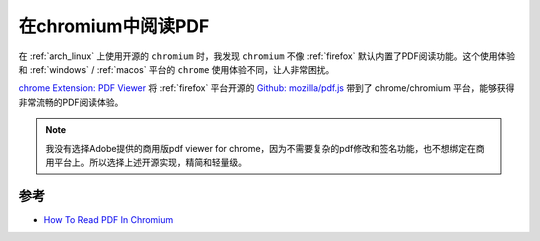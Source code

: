 .. _read_pdf_in_chromium:

========================
在chromium中阅读PDF
========================

在 :ref:`arch_linux` 上使用开源的 ``chromium`` 时，我发现 ``chromium`` 不像 :ref:`firefox` 默认内置了PDF阅读功能。这个使用体验和 :ref:`windows` / :ref:`macos` 平台的 ``chrome`` 使用体验不同，让人非常困扰。

`chrome Extension: PDF Viewer <https://chrome.google.com/webstore/detail/pdf-viewer/oemmndcbldboiebfnladdacbdfmadadm/related>`_ 将 :ref:`firefox` 平台开源的 `Github: mozilla/pdf.js <https://github.com/mozilla/pdf.js/>`_ 带到了 chrome/chromium 平台，能够获得非常流畅的PDF阅读体验。

.. note::

   我没有选择Adobe提供的商用版pdf viewer for chrome，因为不需要复杂的pdf修改和签名功能，也不想绑定在商用平台上。所以选择上述开源实现，精简和轻量级。

参考
=====

- `How To Read PDF In Chromium <https://www.ubuntubuzz.com/2015/04/how-to-read-pdf-in-chromium.html>`_
